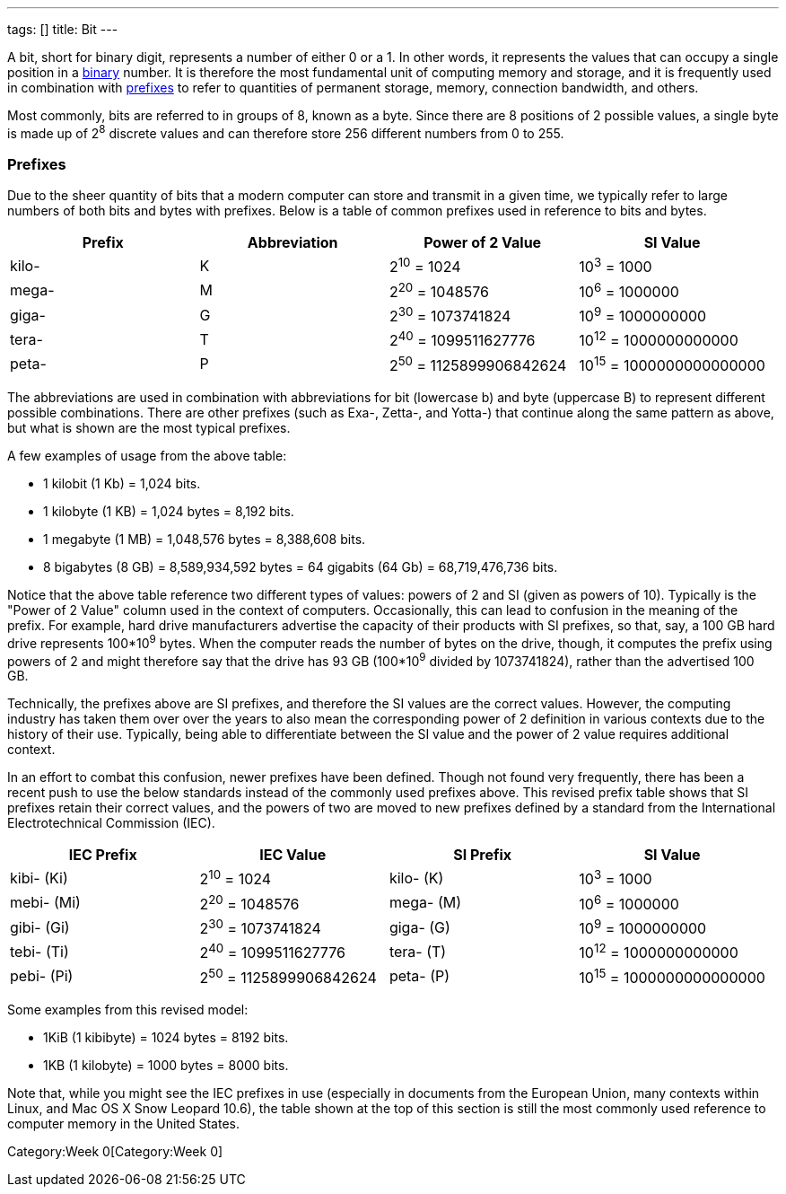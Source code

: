 ---
tags: []
title: Bit
---

A bit, short for binary digit, represents a number of either 0 or a 1.
In other words, it represents the values that can occupy a single
position in a link:Binary[binary] number. It is therefore the most
fundamental unit of computing memory and storage, and it is frequently
used in combination with link:#Prefixes[prefixes] to refer to quantities
of permanent storage, memory, connection bandwidth, and others.

Most commonly, bits are referred to in groups of 8, known as a byte.
Since there are 8 positions of 2 possible values, a single byte is made
up of 2^8^ discrete values and can therefore store 256 different numbers
from 0 to 255.

[[]]
Prefixes
~~~~~~~~

Due to the sheer quantity of bits that a modern computer can store and
transmit in a given time, we typically refer to large numbers of both
bits and bytes with prefixes. Below is a table of common prefixes used
in reference to bits and bytes.

[cols=",,,",options="header",]
|=============================================================
|Prefix |Abbreviation |Power of 2 Value |SI Value
|kilo- |K |2^10^ = 1024 |10^3^ = 1000
|mega- |M |2^20^ = 1048576 |10^6^ = 1000000
|giga- |G |2^30^ = 1073741824 |10^9^ = 1000000000
|tera- |T |2^40^ = 1099511627776 |10^12^ = 1000000000000
|peta- |P |2^50^ = 1125899906842624 |10^15^ = 1000000000000000
|=============================================================

The abbreviations are used in combination with abbreviations for bit
(lowercase b) and byte (uppercase B) to represent different possible
combinations. There are other prefixes (such as Exa-, Zetta-, and
Yotta-) that continue along the same pattern as above, but what is shown
are the most typical prefixes.

A few examples of usage from the above table:

* 1 kilobit (1 Kb) = 1,024 bits.
* 1 kilobyte (1 KB) = 1,024 bytes = 8,192 bits.
* 1 megabyte (1 MB) = 1,048,576 bytes = 8,388,608 bits.
* 8 bigabytes (8 GB) = 8,589,934,592 bytes = 64 gigabits (64 Gb) =
68,719,476,736 bits.

Notice that the above table reference two different types of values:
powers of 2 and SI (given as powers of 10). Typically is the "Power of 2
Value" column used in the context of computers. Occasionally, this can
lead to confusion in the meaning of the prefix. For example, hard drive
manufacturers advertise the capacity of their products with SI prefixes,
so that, say, a 100 GB hard drive represents 100*10^9^ bytes. When the
computer reads the number of bytes on the drive, though, it computes the
prefix using powers of 2 and might therefore say that the drive has 93
GB (100*10^9^ divided by 1073741824), rather than the advertised 100 GB.

Technically, the prefixes above are SI prefixes, and therefore the SI
values are the correct values. However, the computing industry has taken
them over over the years to also mean the corresponding power of 2
definition in various contexts due to the history of their use.
Typically, being able to differentiate between the SI value and the
power of 2 value requires additional context.

In an effort to combat this confusion, newer prefixes have been defined.
Though not found very frequently, there has been a recent push to use
the below standards instead of the commonly used prefixes above. This
revised prefix table shows that SI prefixes retain their correct values,
and the powers of two are moved to new prefixes defined by a standard
from the International Electrotechnical Commission (IEC).

[cols=",,,",options="header",]
|=======================================================================
|IEC Prefix |IEC Value |SI Prefix |SI Value
|kibi- (Ki) |2^10^ = 1024 |kilo- (K) |10^3^ = 1000

|mebi- (Mi) |2^20^ = 1048576 |mega- (M) |10^6^ = 1000000

|gibi- (Gi) |2^30^ = 1073741824 |giga- (G) |10^9^ = 1000000000

|tebi- (Ti) |2^40^ = 1099511627776 |tera- (T) |10^12^ = 1000000000000

|pebi- (Pi) |2^50^ = 1125899906842624 |peta- (P) |10^15^ =
1000000000000000
|=======================================================================

Some examples from this revised model:

* 1KiB (1 kibibyte) = 1024 bytes = 8192 bits.
* 1KB (1 kilobyte) = 1000 bytes = 8000 bits.

Note that, while you might see the IEC prefixes in use (especially in
documents from the European Union, many contexts within Linux, and Mac
OS X Snow Leopard 10.6), the table shown at the top of this section is
still the most commonly used reference to computer memory in the United
States.

Category:Week 0[Category:Week 0]
